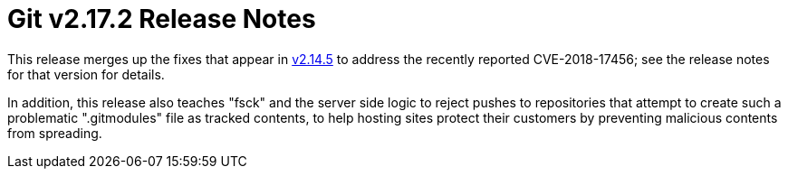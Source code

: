 Git v2.17.2 Release Notes
=========================

This release merges up the fixes that appear in link:v2.14.5.adoc[v2.14.5] to address
the recently reported CVE-2018-17456; see the release notes for that
version for details.

In addition, this release also teaches "fsck" and the server side
logic to reject pushes to repositories that attempt to create such a
problematic ".gitmodules" file as tracked contents, to help hosting
sites protect their customers by preventing malicious contents from
spreading.
